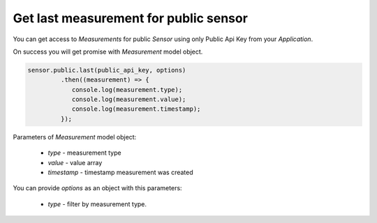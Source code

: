 Get last measurement for public sensor
~~~~~~~~~~~~~~~~~~~~~~~~~~~~~~~~~~~~~~

You can get access to `Measurements` for public `Sensor` using only Public Api Key from your `Application`.

On success you will get promise with `Measurement` model object.

.. code-block:: javascript

    sensor.public.last(public_api_key, options)
             .then((measurement) => {
                console.log(measurement.type);
                console.log(measurement.value);
                console.log(measurement.timestamp);
             });

Parameters of `Measurement` model object:

    - `type` - measurement type
    - `value` - value array
    - `timestamp` - timestamp measurement was created

You can provide `options` as an object with this parameters:

    - `type` - filter by measurement type.